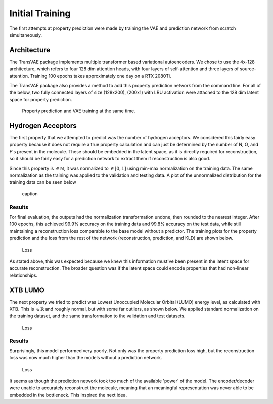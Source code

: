 Initial Training
================


The first attempts at property prediction were made by training the VAE and
prediction network from scratch simultaneously.

Architecture
------------

The TransVAE package implements multiple transformer based variational autoencoders.
We chose to use the 4x-128 architecture, which refers to four 128 dim attention heads,
with four layers of self-attention and three layers of source-attention.
Training 100 epochs takes approximately one day on a RTX 2080Ti.

The TransVAE package also provides a method to add this property prediction network
from the command line. For all of the below, two fully connected layers of size (128x200),
(200x1) with LRU activation were attached to the 128 dim latent space for property
prediction.

.. figure:: images/initial_training.png

    Property prediction and VAE training at the same time.


Hydrogen Acceptors
------------------
The first property that we attempted to predict was the number of hydrogen acceptors.
We considered this fairly easy property because it does not require a true property
calculation and can just be determined by the number of N, O, and F's present in the
molecule. These should be embedded in the latent space, as it is directly required
for reconstruction, so it should be fairly easy for a prediction network to extract
them if reconstruction is also good.

Since this property is :math:`\in \mathbb{N}`, it was normalized to :math:`\in [0, 1]`
using min-max normalization on the training data. The same normalization as the training
was applied to the validation and testing data. A plot of the unnormalized distribution
for the training data can be seen below

.. figure:: images/hbond_dist.svg

    caption

Results
^^^^^^^

For final evaluation, the outputs had the normalization transformation undone, then
rounded to the nearest integer. After 100 epochs, this achieved 99.9% accuracy on
the training data and 99.8% accuracy on the test data, while still maintaining a reconstruction
loss comparable to the base model without a predictor. The training plots for
the property prediction and the loss from the rest of the network (reconstruction,
prediction, and KLD) are shown below.

.. figure:: images/h_acc_training.svg

    Loss

As stated above, this was expected because we knew this information must've been present in the latent space
for accurate reconstruction. The broader question was if the latent space could encode properties
that had non-linear relationships.

XTB LUMO
--------

.. _xtb_lumo_dist:

The next property we tried to predict was Lowest Unoccupied Molecular Orbital (LUMO) energy level,
as calculated with XTB. This is :math:`\in \mathbb{R}` and roughly normal, but with some far
outliers, as shown below. We applied standard normalization on the training dataset,
and the same transformation to the validation and test datasets.

.. figure:: images/xtb_lumo_dist.svg

    Loss

Results
^^^^^^^

Surprisingly, this model performed very poorly. Not only was the property prediction loss
high, but the reconstruction loss was now much higher than the models without a prediction
network.

.. _xtb_lumo_prev:

.. figure:: images/xtb_lumo_training.svg

    Loss

It seems as though the prediction network took too much of the available 'power'
of the model. The encoder/decoder were unable to accurately reconstruct the molecule,
meaning that an meaningful representation was never able to be embedded in the
bottleneck. This inspired the next idea.